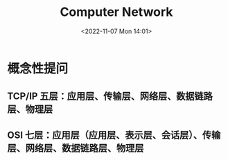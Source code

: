 #+TITLE: Computer Network
#+DATE: <2022-11-07 Mon 14:01>
#+TAGS: 技术

* 概念性提问
** TCP/IP 五层：应用层、传输层、网络层、数据链路层、物理层
** OSI 七层：应用层（应用层、表示层、会话层）、传输层、网络层、数据链路层、物理层

